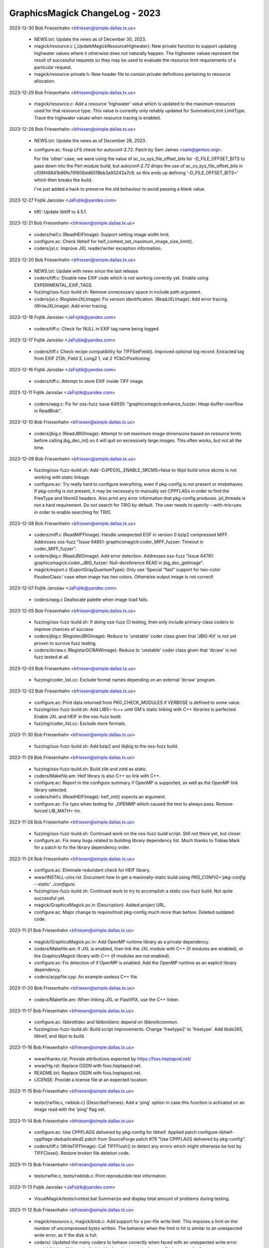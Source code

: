 ================================
GraphicsMagick ChangeLog - 2023
================================

2023-12-30  Bob Friesenhahn  <bfriesen@simple.dallas.tx.us>

  - NEWS.txt: Update the news as of December 30, 2023.

  - magick/resource.c (\_UpdateMagickResourceHighwater): New private
    function to support updating highwater values where it otherwise
    does not naturally happen.  The highwater values represent the
    result of successful requests so they may be used to evaluate the
    resource limit requirements of a particular request.

  - magick/resource-private.h: New header file to contain private
    definitions pertaining to resource allocation.

2023-12-29  Bob Friesenhahn  <bfriesen@simple.dallas.tx.us>

  - magick/resource.c: Add a resource 'highwater' value which is
    updated to the maximum resources used for that resource type.
    This value is currently only reliably updated for SummationLimit
    LimitType.  Trace the highwater values when resource tracing is
    enabled.

2023-12-28  Bob Friesenhahn  <bfriesen@simple.dallas.tx.us>

  - NEWS.txt: Update the news as of December 28, 2023.

  - configure.ac: fixup LFS check for autoconf-2.72. Patch by Sam
    James <sam@gentoo.org>.

    For the 'other' case, we were using the value of
    ac\_cv\_sys\_file\_offset\_bits for -D\_FILE\_OFFSET\_BITS to pass down
    into the Perl module build, but autoconf-2.72 drops the use of
    ac\_cv\_sys\_file\_offset\_bits in
    cf09f48841b66fe76f606dd6018bb3a93242a7c9, so this ends up defining
    '-D\_FILE\_OFFSET\_BITS=' which then breaks the build.

    I've just added a hack to preserve the old behaviour to avoid
    passing a blank value.

2023-12-27  Fojtik Jaroslav  <JaFojtik@yandex.com>

  - tiff/: Update libtiff to 4.5.1.

2023-12-21  Bob Friesenhahn  <bfriesen@simple.dallas.tx.us>

  - coders/heif.c (ReadHEIFImage): Support setting image width
    limit.

  - configure.ac: Check libheif for
    heif\_context\_set\_maximum\_image\_size\_limit().

  - coders/jxl.c: Improve JXL reader/writer exception information.

2023-12-20  Bob Friesenhahn  <bfriesen@simple.dallas.tx.us>

  - NEWS.txt: Update with news since the last release.

  - coders/tiff.c: Disable new EXIF code which is not working
    correctly yet.  Enable using EXPERIMENTAL\_EXIF\_TAGS.

  - fuzzing/oss-fuzz-build.sh: Remove unnecessary space in include
    path argument.

  - coders/jxl.c (RegisterJXLImage): Fix version identification.
    (ReadJXLImage): Add error tracing.
    (WriteJXLImage): Add error tracing.

2023-12-18  Fojtik Jaroslav  <JaFojtik@yandex.com>

  - coders/tiff.c: Check for NULL in EXIF tag name being logged.

2023-12-17  Fojtik Jaroslav  <JaFojtik@yandex.com>

  - coders/tiff.c Check recipe compatibility for TIFFSetField().
    Improved optional log record:
    Extracted tag from EXIF 213h, Field 3, Long2 1, val 2 YCbCrPositioning

2023-12-16  Fojtik Jaroslav  <JaFojtik@yandex.com>

  - coders/tiff.c: Attempt to store EXIF inside TIFF image.

2023-12-11  Fojtik Jaroslav  <JaFojtik@yandex.com>

  - coders/wpg.c: Fix for oss-fuzz issue 64935:
    "graphicsmagick:enhance\_fuzzer: Heap-buffer-overflow in ReadBlob".

2023-12-10  Bob Friesenhahn  <bfriesen@simple.dallas.tx.us>

  - coders/jbig.c (ReadJBIGImage): Attempt to set maximum image
    dimensions based on resource limits before calling jbg\_dec\_in() so
    it will quit on excessively large images.  This often works, but
    not all the time.

2023-12-09  Bob Friesenhahn  <bfriesen@simple.dallas.tx.us>

  - fuzzing/oss-fuzz-build.sh: Add -DJPEGXL\_ENABLE\_SKCMS=false to
    libjxl build since skcms is not working with static linkage.

  - configure.ac: Try really hard to configure everything, even if
    pkg-config is not present or misbehaves. If pkg-config is not
    present, it may be necessary to manually set CPPFLAGs in order to
    find the FreeType and libxml2 headers.  Also print any error
    information that pkg-config produces.  jxl\_threads is not a hard
    requirement.  Do not search for TRIO by default.  The user needs
    to specify --with-trio=yes in order to enable searching for TRIO.

2023-12-08  Bob Friesenhahn  <bfriesen@simple.dallas.tx.us>

  - coders/miff.c (ReadMIFFImage): Handle unexpected EOF in version
    0 bzip2 compressed MIFF.  Addresses oss-fuzz "Issue 64851:
    graphicsmagick:coder\_MIFF\_fuzzer: Timeout in coder\_MIFF\_fuzzer".

  - coders/jbig.c (ReadJBIGImage): Add error detection. Addresses
    oss-fuzz "Issue 64781: graphicsmagick:coder\_JBIG\_fuzzer:
    Null-dereference READ in jbg\_dec\_getimage".

  - magick/export.c (ExportGrayQuantumType): Only use 'Special
    "fast" support for two-color PsudeoClass.' case when image has two
    colors.  Otherwise output image is not correct!

2023-12-07  Fojtik Jaroslav  <JaFojtik@yandex.com>

  - coders/wpg.c Deallocate palette when image load fails.

2023-12-05  Bob Friesenhahn  <bfriesen@simple.dallas.tx.us>

  - fuzzing/oss-fuzz-build.sh: If doing oss-fuzz CI testing, then
    only include primary-class coders to improve chances of success

  - coders/jbig.c (RegisterJBIGImage): Reduce to 'unstable' coder
    class given that 'JBIG-Kit' is not yet proven to survive fuzz
    testing.

  - coders/dcraw.c (RegisterDCRAWImage): Reduce to 'unstable' coder
    class given that 'dcraw' is not fuzz tested at all.

2023-12-03  Bob Friesenhahn  <bfriesen@simple.dallas.tx.us>

  - fuzzing/coder\_list.cc: Exclude format names depending on an
    external 'dcraw' program.

2023-12-02  Bob Friesenhahn  <bfriesen@simple.dallas.tx.us>

  - configure.ac: Print data returned from PKG\_CHECK\_MODULES if
    VERBOSE is defined to some value.

  - fuzzing/oss-fuzz-build.sh: Add LIBS=-lc++ until GM's static
    linking with C++ libraries is perfected.  Enable JXL and HEIF in
    the oss-fuzz build.

  - fuzzing/coder\_list.cc: Exclude more formats.

2023-11-30  Bob Friesenhahn  <bfriesen@simple.dallas.tx.us>

  - fuzzing/oss-fuzz-build.sh: Add bzip2 and libjbig to the oss-fuzz
    build.

2023-11-29  Bob Friesenhahn  <bfriesen@simple.dallas.tx.us>

  - fuzzing/oss-fuzz-build.sh: Build zlib and zstd as static.
    
  - coders/Makefile.am: Heif library is also C++ so link with C++.

  - configure.ac: Report in the configure summary if OpenMP is
    supported, as well as the OpenMP link library selected.

  - coders/heif.c (ReadHEIFImage): heif\_init() expects an argument.

  - configure.ac: Fix typo when testing for \_OPENMP which caused the
    test to always pass.  Remove forced LIB\_MATH=-lm.

2023-11-28  Bob Friesenhahn  <bfriesen@simple.dallas.tx.us>

  - fuzzing/oss-fuzz-build.sh: Continued work on the oss-fuzz build
    script.  Still not there yet, but closer.

  - configure.ac: Fix many bugs related to building library
    dependency list.  Much thanks to Tobias Mark for a patch to fix
    the library dependency order.

2023-11-24  Bob Friesenhahn  <bfriesen@simple.dallas.tx.us>

  - configure.ac: Eliminate redundant check for HEIF library.

  - www/INSTALL-unix.rst: Document how to get a maximally-static
    build using `PKG\_CONFIG='pkg-config --static' ./configure`.

  - fuzzing/oss-fuzz-build.sh: Continued work to try to accomplish a
    static oss-fuzz build. Not quite successful yet.

  - magick/GraphicsMagick.pc.in (Description): Added project URL.

  - configure.ac: Major change to require/trust pkg-config much more
    than before.  Deleted outdated code.

2023-11-21  Bob Friesenhahn  <bfriesen@simple.dallas.tx.us>

  - magick/GraphicsMagick.pc.in: Add OpenMP runtime library as a
    private dependency.

  - coders/Makefile.am: If JXL is enabled, then link the JXL module
    with C++ (if modules are enabled), or the GraphicsMagick library
    with C++ (if modules are not enabled).

  - configure.ac: Fix detection of if OpenMP is enabled. Add the
    OpenMP runtime as an explicit library dependency.

  - coders/acppfile.cpp: An example useless C++ file.

2023-11-20  Bob Friesenhahn  <bfriesen@simple.dallas.tx.us>

  - coders/Makefile.am: When linking JXL or FlashPIX, use the C++
    linker.

2023-11-17  Bob Friesenhahn  <bfriesen@simple.dallas.tx.us>

  - configure.ac: libbrotlidec and liblbrotlienc depend on
    libbrotlicommon.

  - fuzzing/oss-fuzz-build.sh: Build script improvements.  Change
    'freetype2' to 'freetype'. Add libde265, libheif, and libjxl to
    build.

2023-11-16  Bob Friesenhahn  <bfriesen@simple.dallas.tx.us>

  - www/thanks.rst: Provide attributions expected by
    https://foss.heptapod.net/

  - www/Hg.rst: Replace OSDN with foss.heptapod.net.

  - README.txt: Replace OSDN with foss.heptapod.net.

  - LICENSE: Provide a license file at an expected location.

2023-11-15  Bob Friesenhahn  <bfriesen@simple.dallas.tx.us>

  - tests/{rwfile.c, rwblob.c} (DescribeFrames): Add a 'ping' option
    in case this function is activated on an image read with the
    'ping' flag set.

2023-11-14  Bob Friesenhahn  <bfriesen@simple.dallas.tx.us>

  - configure.ac: Use CPPFLAGS delivered by pkg-config for
    libheif. Applied patch
    configure-libheif-cppflags-deduplicated2.patch from SourceForge
    patch #79 "Use CPPFLAGS delivered by pkg-config".

  - coders/tiff.c (WriteTIFFImage): Call TIFFFlush() to detect any
    errors which might otherwise be lost by TIFFClose().  Restore
    broken file deletion code.

2023-11-13  Bob Friesenhahn  <bfriesen@simple.dallas.tx.us>

  - tests/rwfile.c, tests/rwblob.c: Print reproducible test
    information.

2023-11-13  Fojtik Jaroslav  <JaFojtik@yandex.com>

  - VisualMagick/tests/runtest.bat Summarize and display total
    amount of problems during testing.

2023-11-12  Bob Friesenhahn  <bfriesen@simple.dallas.tx.us>

  - magick/resource.c, magick/blob.c: Add support for a per-file
    write limit.  This imposes a limit on the number of uncompressed
    bytes written.  The behavior when the limit is hit is similar to
    an unexpected write error, as if the disk is full.
  - coders/: Updated the many coders to behave correctly when faced
    with an unexpected write error.
  - magick/blob.c: If the write limit is hit, then the truncated
    output file is automatically removed.

2023-11-11  Bob Friesenhahn  <bfriesen@simple.dallas.tx.us>

  - config/delegates.mgk.in, VisualMagick/bin/delegates.mgk:
    Re-direct Ghostscript stdout to stderr to avoid output corruption
    when GM stdout is redirected to a file.  Addresses SourceForge
    issue #729 "GhostScript warnings in files on stdout".

2023-11-08  Fojtik Jaroslav  <JaFojtik@yandex.com>

  - coders/jnx.c JNX decoder is also vulnerable against size injection.

2023-11-07  Bob Friesenhahn  <bfriesen@simple.dallas.tx.us>

  - magick/colorspace.c (RGBTransformImage): Move cast in
    primary\_info.x and primary\_info.y calcuation.  Addresses concern
    expressed in SourceForge issue #730 "Recent colorspace conversion
    change".

2023-11-07  Fojtik Jaroslav  <JaFojtik@yandex.com>

  - coders/wpg.c: Revert
  - coders/mat.c: Prevent against geometry injection.

2023-11-06  Bob Friesenhahn  <bfriesen@simple.dallas.tx.us>

  - coders/wpg.c (ExtractPostscript): Restore previous
    implementation.

2023-11-05  Bob Friesenhahn  <bfriesen@simple.dallas.tx.us>

  - magick/utility.c (ExpandFilenames): Fix memory leak of existing
    allocations if realloc() fails.

  - magick/memory.c (MagickReallocStd): Added function to expose
    standard realloc() functionality to allow cleanup of original
    object.

  - magick/list.c (AppendImageToList): Added image could itself be a
    list, so seek again for the end of the list.
    (GetImageListLength): Count value should be unsigned long.

  - coders/wpg.c (ReadWPGImage): Reset image rows and columns to
    zero.
    (ExtractPostscript): Pass original image pointer storage.

  - coders/fits.c (ReadFITSImage): Reset image rows and columns to
    zero.

  - coders/bmp.c (ExtractNestedBlob): Reset image rows and columns
    to zero.

  - PerlMagick/t/subroutines.pl (testRead): Remove request for size
    512x512.

  - PerlMagick/t/read.t: Fix checksums for FITS tests.

  - PerlMagick/t/png/read.t: Fix checksum for PNG in BMP format.

  - PerlMagick/Makefile.am (perl-check): Enable verbose PerlMagick
    tests using TEST\_VERBOSE=1.

2023-11-05  Fojtik Jaroslav  <JaFojtik@yandex.com>

  - PerlMagick/t/input1\_PS.wpg PerlMagick/t/input2\_PS.wpg: Add 2
    samples of WPG that really contain embedded EPS.

2023-11-04  Bob Friesenhahn  <bfriesen@simple.dallas.tx.us>

  - coders/bmp.c (ExtractNestedBlob): Always need to remove image
    which is being replaced.

2023-10-21  Fojtik Jaroslav  <JaFojtik@yandex.com>

  - coders/wpg.c: Do not touch to image structure from palette reader.
    "RecordLength" is a 32bit variable, it should not be long that expands
    to 64bits.

2023-10-22  Bob Friesenhahn  <bfriesen@simple.dallas.tx.us>

  - magick/command.c (CommandAccessMonitor): Add "Access Request: "
    to the printed access request message.

  - magick/effect.c (AddNodeMedianList): Make sure that 'update' is
    initialized.

  - magick/colorspace.c: primary\_info x,z are float so use floating
    point math to compute them.

  - coders/wpg.c: Avoid signed/unsigned compare warning

  - Many files: Add casts to prevent unnecessary value truncation in
    WIN64 build.

2023-10-21  Fojtik Jaroslav  <JaFojtik@yandex.com>

  - coders/wpg.c: Remove code duplicity for loading WPG1 and WPG2 palette.

2023-10-20  Fojtik Jaroslav  <JaFojtik@yandex.com>

  - coders/wpg.c Fix loop end to 256 insert "Palette" chunk header
    to debug log.

2023-10-19  Fojtik Jaroslav  <JaFojtik@yandex.com>

  - coders/wpg.c: Fix for potential access to uninitialised object
    "Palette".

2023-10-18  Fojtik Jaroslav  <JaFojtik@yandex.com>

  - coders/wpg.c: Do not store palette into image structure before
    a raster chunk is found. Implemented for WPG l1 only.

2023-10-17  Bob Friesenhahn  <bfriesen@simple.dallas.tx.us>

  - coders/wpg.c (ReadWPGImage): If a colormap is provided, make
    sure that PsuedoClass indexes are initialized before promoting
    image to PseudoClass. Addresses oss-fuzz issue 63335:
    "graphicsmagick:coder\_WPG\_fuzzer: Use-of-uninitialized-value in
    GrayscalePseudoClassImage".  This is a stop-gap fix until the
    WPG reader supports a colormap independent of the image, to be
    used when needed.

2023-10-16  Bob Friesenhahn  <bfriesen@simple.dallas.tx.us>

  - coders/tiff.c (WriteTIFFImage): Remove safe-guards against use
    of incorrect PHOTOMETRIC\_MINISWHITE or PHOTOMETRIC\_MINISBLACK
    photometic for Group3 and Group4 compression.  Other photometrics
    are rejected when using Group3 or Group4 compression.  The user is
    responsible for providing the correct parameters.  This is to
    address discussion on the graphicsmagick-help list on October 16,
    2023 under the topic "tiff:photometric and CCITT compression".

2023-10-14  Bob Friesenhahn  <bfriesen@simple.dallas.tx.us>

  - coders/wpg.c (ReadWPGImage): If a colormap is provided, make
    sure that PsuedoClass indexes are initialized before promoting
    image to PseudoClass. Addresses oss-fuzz issue 61394:
    "graphicsmagick:coder\_WPG\_fuzzer: Use-of-uninitialized-value in
    GrayscalePseudoClassImage".
    (ReadWPGImage): If pixel cache was not initialized at all, then
    set DirectClass pixels as well.

2023-10-08  Bob Friesenhahn  <bfriesen@simple.dallas.tx.us>

  - coders/heif.c (ReadHEIFImage): Call heif\_init() and
    heif\_deinit() if they are available.

2023-10-02  Fojtik Jaroslav  <JaFojtik@yandex.com>

  - coders/bmp.c: Emit error when ExportImagePixelArea fails.
    This should fix oss-fuzz-63096 issue.

2023-10-08  Bob Friesenhahn  <bfriesen@simple.dallas.tx.us>

  - coders/wpg.c (ReadWPGImage): Add a FIXME comment for a bug yet
    to be fixed.

  - PerlMagick/t/png/read.t: Add a test case for BMP with embedded
    PNG.  Something is still wrong given that reading using PerlMagick
    is returning two frames rather than one.

  - magick/pixel\_cache.c: Update documentation to reflect that
    GetImagePixels() has been deprecated since 2008, and update
    mention of it to document use of AccessMutableIndexes() or
    AccessImmutableIndexes().

  - coders/pnm.c (ReadPNMImage): Add traces prior to each decoding
    loop to identify the sub-format being decoded.

  - coders/bmp.c (ExtractNestedBlob): Pass pointer to image list to
    satisfy requirements of AppendImageToList() and
    DeleteImageFromList().

2023-10-02  Fojtik Jaroslav  <JaFojtik@yandex.com>

  - coders/bmp.c: Attempt to read BMP with 48bpp.

    Use more aggresive image rewind algorithm pasted from mat.c

2023-10-01  Fojtik Jaroslav  <JaFojtik@yandex.com>

  - coders/bmp.c: Fix BMP 64bpp reader. See this URL:
    https://stackoverflow.com/questions/20778227/get-64bpp-image-color

2023-09-30  Fojtik Jaroslav  <JaFojtik@yandex.com>

  - coders/bmp.c: Attempt to read BMP with 64bpp.

  - coders/bmp.c: Remove code duplicity. 1bpp, 2bpp and 4bpp is
    using a same code.

2023-09-28  Bob Friesenhahn  <bfriesen@simple.dallas.tx.us>

  - coders/bmp.c (StoreAlienBlob): Fix compilation warning in log
    statement.

2023-09-28  Fojtik Jaroslav  <JaFojtik@yandex.com>

  - PerlMagick/t/png/input\_PNG.bmp: Add a BMP sample with BI\_PNG
    compression.

2023-09-27  Fojtik Jaroslav  <JaFojtik@yandex.com>

  - coders/bmp.c: Writer for BI\_PNG compression.

2023-09-23  Bob Friesenhahn  <bfriesen@simple.dallas.tx.us>

  - version.sh : Updates for the 1.3.42 release.

  - NEWS.txt: Update the news for the 1.3.42 release.

  - VisualMagick/installer/redist/VC2013/note.txt: Add note about
    where to get Visual Studio 2013 redistributables.  File also
    serves to create the needed directory.

2023-09-22  Bob Friesenhahn  <bfriesen@simple.dallas.tx.us>

  - coders/Makefile.am (coders\_bmp\_la\_LIBADD): Extra modules are not
    needed because the dependencies are taken care of by loading other
    modules.

2023-09-23  Fojtik Jaroslav  <JaFojtik@yandex.com>

  - coders/bmp.c: Emit error when OS/2 bitmap with compression
    BI\_JPEG or BI\_PNG is detected. Read files compressed with BI\_PNG.

2023-09-22  Fojtik Jaroslav  <JaFojtik@yandex.com>

  - coders/bmp.c: Display bitmasks into optional log.

2023-09-21  Bob Friesenhahn  <bfriesen@simple.dallas.tx.us>

  - PerlMagick/t/jpeg/read.t: Add test for JPEG-compressed BMP.
    Moved input reference file to PerlMagick/t/jpeg/input\_JPEG.bmp and
    reference output file is
    PerlMagick/t/reference/jpeg/input\_JPEG.bmp.miff.

2023-09-21  Fojtik Jaroslav  <JaFojtik@yandex.com>

  - PerlMagick/t/input\_JPEG.bmp: Added BMP sample with JPEG encoding.

  - coders/bmp.c: Only 16bpp and 32bpp is supported for BI\_BITFIELDS
    compression type. 8bpp is not implemented.  This fixes oss-fuzz
    issue 62519: "graphicsmagick:coder\_BMP\_fuzzer:
    Use-of-uninitialized-value in WriteBMPImage".

2023-09-20  Fojtik Jaroslav  <JaFojtik@yandex.com>

  - coders/bmp.c: Remove duplicity, same information has been logged
    twice.
    
    22:54:49 0:0.002746  0.000u 9688 bmp.c/ReadBMPImage/750/Coder:
    File size: Claimed=8, Actual=1129

    22:54:49 0:0.002906  0.000u 9688 bmp.c/ReadBMPImage/1105/Coder:
    File size: Claimed=8, Actual=1129

2023-09-20  Bob Friesenhahn  <bfriesen@simple.dallas.tx.us>

  - tests/{constitute.c, drawtest.c, rwblob.c, rwfile.c}: Fix GCC 13
    warning.

2023-09-19  Fojtik Jaroslav  <JaFojtik@yandex.com>

  - VisualMagick/tests/runtest.bat: VID is not a regular image format.
    Do not use batch test for it.

2023-09-18  Bob Friesenhahn  <bfriesen@simple.dallas.tx.us>

  - coders/Makefile.am (coders\_bmp\_la\_LIBADD): The BMP coder module
    now optionally depends on libjpeg.

2023-09-18  Bob Friesenhahn  <bfriesen@simple.dallas.tx.us>

  - doc/options.imdoc: Add documentation for -define bmp:allow-jpeg.

2023-09-18  Fojtik Jaroslav  <JaFojtik@yandex.com>

  - coders/bmp.c: Ability to write JPG encoded image.
    Using a new command line switch: -define bmp:allow-jpeg

2023-09-17  Bob Friesenhahn  <bfriesen@simple.dallas.tx.us>

  - coders/jp2.c (BlobRead): For old libJasper, return 0 for size
    value if the actual value does not fit in an 'int'.
  - coders/jp2.c (BlobWrite): For old libJasper, return 0 for size
    value if the actual value does not fit in an 'int'.

  - magick/command.c (MagickCommand): Eliminate duplicate utility
    name output in error messages when utility is executed via a
    magick compatibility link.  For example via symbolic link from
    'convert' to 'gm'.  This problem was added when the initial batch
    mode implementation was submitted.  Addresses SourceForge issue
    #727 "convert convert" in error messages.

  - VisualMagick/configure/welcome\_page.cpp: Update configure
    welcome text based on my current understanding.

2023-09-17  Fojtik Jaroslav  <JaFojtik@yandex.com>

  - VisualMagick/configure/welcome\_page.cpp: Notify user that MSVC
    older than 2008 is not supported.

  - VisualMagick/magick/magick\_config.h.in Expose ENABLE\_SVG\_WRITER.
    For debugging purpose this should be always enabled. Only for
    final release you can disable it.

2023-09-16  Fojtik Jaroslav  <JaFojtik@yandex.com>

  - coders/mat.c: Cleanup one unneeded warning.

2023-09-16  Bob Friesenhahn  <bfriesen@simple.dallas.tx.us>

  - VisualMagick/magick/magick\_config.h.in: Update the copyright
    year range.

  - Copyright.txt: Update the copyright year.

2023-09-15  Bob Friesenhahn  <bfriesen@simple.dallas.tx.us>

  - coders/wmf.c (ipa\_bmp\_draw): Print bmp.data as the pointer it is
    rather than casting to a 'long'.

  - coders/pnm.c (PNMReadThreads): Fix compiler warning regarding
    overflow.

  - coders/sun.c (WriteSUNImage): Test for sun\_info.length overflow
    in a way which should not provoke a compiler warning.

2023-09-13  Bob Friesenhahn  <bfriesen@simple.dallas.tx.us>

  - VisualMagick/magick/magick\_config.h.in: Block building the XTRN
    coder unless the user enables EnableXTRNCoder.  The XTRN coder is
    primarily used by the optional contributed ImageMagickObject COM+
    DLL object, but it might be used for a similar purpose.  The XTRN
    coder serves no purpose unless invoked from the address space of a
    program using GraphicsMagick.

2023-09-10  Bob Friesenhahn  <bfriesen@simple.dallas.tx.us>

  - tests/{constitute.c, drawtest.c, rwblob.c, rwfile.c}: Initialize
    locale settings the same as the 'gm' utility.

  - magick/{drawing\_wand.c, drawtest.c, magick\_wand.c, pixel\_wand.c,
    wandtest.c}: Initialize locale settings the same as the 'gm'
    utility.

2023-09-09  Fojtik Jaroslav  <JaFojtik@yandex.com>

  - coders/xtrn.c: Fixed crash on dereferenced NULL pointer.

2023-09-07  Bob Friesenhahn  <bfriesen@simple.dallas.tx.us>

  - magick/attribute.c (SetImageAttribute): Remove
    SetImageAttribute() Extending attribute value text code entirely.

2023-09-06  Bob Friesenhahn  <bfriesen@simple.dallas.tx.us>

  - NEWS.txt: Updated the News.

  - magick/attribute.c (SetImageAttribute): Disable attribute
    extension deprecation warning printf.  It may be that eliminating
    support for attribute value extension will never happen due to
    subtly entrenched internal usage.

  - coders/pnm.c (ReadPNMImage): Fix reading comments from PAM
    format.

2023-09-06  Fojtik Jaroslav  <JaFojtik@yandex.com>

  - coders/bmp.c: Reverting to BI\_BITFIELD. BI\_ALPHABITFIELDS seems
    to be very rare.

2023-09-05  Bob Friesenhahn  <bfriesen@simple.dallas.tx.us>

  - coders/wmf.c (ipa\_draw\_text): Treat pointer inputs as if they
    may be NULL.  Change live printfs to traces.  Adjust white-space
    in whole module to current conventions.  Addresses SourceForge
    issue #724 "Old WMF display: assert fails in draw.c", although I
    am unable to reproduce it.

2023-09-05  Fojtik Jaroslav  <JaFojtik@yandex.com>

  - coders/bmp.c: Sorry for a previous commit. After some
    investigations it seems that bit field masks are behind header
    when BI\_SIZE=40.

2023-09-04  Fojtik Jaroslav  <JaFojtik@yandex.com>

  - coders/bmp.c: Default bit split for older BMPs with 32bpp and
    BI\_BITFIELDS set is crazy. Verified against IrFanView and
    bmpsuite-2.7.zip - image g/rgb32bf.bmp.

2023-09-02  Bob Friesenhahn  <bfriesen@simple.dallas.tx.us>

  - magick/resize.c (ResizeImage): Restore vertical/horizontal
    filter order decision logic which was in place before the 1.3.41
    release since it may result in tiny changes to low order bits in
    16-bit/sample images, which may be concerning to some.  Resolves
    SourceForge issue #723 "montage result differ between 1.3.40 and
    1.3.41". The provided test-case showed that the filter filter
    order changed from "Vertical/Horizontal" to "Horizontal/Vertical".

2023-09-01  Bob Friesenhahn  <bfriesen@simple.dallas.tx.us>

  - magick/command.c (MogrifyImage): Use MaxRGBDouble double
    constant rather than integral MaxRGB as argument to
    StringToDouble().

2023-09-01  Fojtik Jaroslav  <JaFojtik@yandex.com>

  - coders/bmp.c Bitmap header with size 52 bytes is also valid.

2023-08-31  Bob Friesenhahn  <bfriesen@simple.dallas.tx.us>

  - magick/module\_aliases.h: Add missing module aliases "PNG00",
    "PNG48", "PNG64".

2023-08-31  Fojtik Jaroslav  <JaFojtik@yandex.com>

  - coders/bmp.c: BMP with 2bpp is a legal BMP variant.
    https://en.wikipedia.org/wiki/BMP\_file\_format Quote: "The 2-bit
    per pixel (2bpp) format supports 4 distinct colors and stores 4
    pixels per 1 byte, the left-most pixel being in the two most
    significant bits (Windows CE only)."

    Partial revert: BITMAPV2INFOHEADER: RGB bit field masks,
    BITMAPV3INFOHEADER+: RGBA
    The opacity channel handling is even more complex.

2023-08-29  Fojtik Jaroslav  <JaFojtik@yandex.com>

  - coders/bmp.c: First attempt to read BMP with BI\_JPEG compression
    inside.

2023-08-28  Fojtik Jaroslav  <JaFojtik@yandex.com>

  - coders/bmp.c: Remove code duplicity and evaluate BiCompression
    only on one place.

2023-08-27  Bob Friesenhahn  <bfriesen@simple.dallas.tx.us>

  - magick/attribute.c (GetImageInfoAttribute): For the "name" key,
    return the input file base name, until reason is found to do
    otherwise.

  - magick/utility.c (TranslateTextEx): Restore previous
    functionality in which a NULL pointer is returned instead of an
    empty string. Some algorithms are depending on this!  Addresses
    SourceForge issue #722 v1.3.41 "PerlMagick montage.t fails
    completely".

2023-08-23  Fojtik Jaroslav  <JaFojtik@yandex.com>
    
  - VisualMagick\installer\inc\files-dlls.isx
  - VisualMagick\installer\inc\body.isx
    
    Prepare installation script for MSVC2013 runtime.

2023-08-22  Fojtik Jaroslav  <JaFojtik@yandex.com>
    
  - VisualMagick\installer\inc\files-dlls.isx
  - VisualMagick\installer\inc\body.isx
    
    Prepare installation script for MSVC2010 runtime.

2023-08-21  Fojtik Jaroslav  <JaFojtik@yandex.com>

  - coders/bmp.c: When alpha is to be used, writer must not use
    BI\_BITFIELDS compression that instructs to strip alpha.

2023-08-20  Fojtik Jaroslav  <JaFojtik@yandex.com>

  - tiff/libtiff/stdbool2.h MSVC2010 does not have stdbool.h nor inttypes.h

  - coders/bmp.c: Added support for BI\_ALPHABITFIELDS compression.
    https://learn.microsoft.com/en-us/previous-versions/windows/embedded/aa452885(v=msdn.10)
    Remove unwanted duplicite check condition of biCompression.

2023-08-19  Fojtik Jaroslav  <JaFojtik@yandex.com>

  - coders/bmp.c Reveal a contents of OS22XBITMAPHEADER.

2023-08-17  Fojtik Jaroslav  <JaFojtik@yandex.com>

  - coders/bmp.c: Do not throttle on native low endian systems.

2023-08-16  Fojtik Jaroslav  <JaFojtik@yandex.com>

  - coders/bmp.c: Populate upper byte to lower byte even for lower
    bpp than 8. It overcomes quantum scalling error in gm. Code should
    be redesigned, but it is better than previous state.

    Enforce default color masks when bmp\_info.compression==BI\_RGB
    Existing masks will be ignored.

2023-08-17  Fojtik Jaroslav  <JaFojtik@yandex.com>

  - coders/bmp.c:  Enforce default matte for 40 byte header & 32bpp.

2023-08-16  Bob Friesenhahn  <bfriesen@simple.dallas.tx.us>

  - coders/tiff.c (ReadTIFFImage): For common formats with the
    required number of channels, but one is an 'unspecified' channel,
    promote unspecified alpha to unassociated alpha so that the alpha
    channel is not ignored. Addresses the remainder of SourceForge
    issue #718 "Set reasonable defaults when writing TIFF with
    transparency".

2023-08-15  Bob Friesenhahn  <bfriesen@simple.dallas.tx.us>

  - Makefile.am (CHANGELOGS): Changelogs ChangeLog.2021 and
    ChangeLog.2022 where missing from the distribution.

2023-08-15  Fojtik Jaroslav  <JaFojtik@yandex.com>

  - coders/bmp.c:  Fix reading corruption 16bpp.

2023-08-15  Fojtik Jaroslav  <JaFojtik@yandex.com>

  - coders/tiff.c:  Fix compilation problem in MSVC.

2023-08-15  Bob Friesenhahn  <bfriesen@simple.dallas.tx.us>

  - coders/tiff.c (WriteTIFFImage): Default the alpha channel to
    type EXTRASAMPLE\_UNASSALPHA(2).  The default was
    EXTRASAMPLE\_UNSPECIFIED(0), which is particularly unfortunate
    given that GraphicsMagick 1.3.41 now silently ignores such
    channels. Patch by Markus Mützel.  Addresses SourceForge issue
    #718 "Set reasonable defaults when writing TIFF with
    transparency".

2023-08-12  Bob Friesenhahn  <bfriesen@simple.dallas.tx.us>

  - NEWS.txt: Updated for 1.3.41 release.

  - version.sh: Updated for 1.3.41 release.

2023-08-09  Bob Friesenhahn  <bfriesen@simple.dallas.tx.us>

  - www/index.rst: Update Coverity metrics.

  - coders/tiff.c (ReadTIFFImage): Fix garbled logic pertaining to
    photometric checks.  Addresses Coverity 393177 "Structurally dead
    code".

  - coders/heif.c (ReadHEIFImage): For libheif versions <
    0x01090000, ignore\_transformations is always 1. Add a conditional
    check to avoid Coverity 384803 "Logically dead code" for old
    versions.

  - coders/identity.c (ReadIdentityImage): Check the return value
    from AllocateImageColormap().  Addresses Coverity 384802
    "Unchecked return value".

  - magick/utility.c (ExpandFilename): sysconf() can return a
    negative value (e.g. -1).  Verify that the value is greater than 0
    before using it.  Addresses Coverity 384798 "Out-of-bounds
    access".

2023-08-09  Fojtik Jaroslav  <JaFojtik@yandex.com>

  - coders/bmp.c: 64 bytes for BMP header is reserved for OS/2
    https://www.fileformat.info/format/os2bmp/egff.htm

2023-08-08  Bob Friesenhahn  <bfriesen@simple.dallas.tx.us>

  - coders/bmp.c (ReadBMPImage): Re-indent/format for consistency.
    (ReadBMPImage): Adjust expected bmp\_info.size (change 64 to 120).

2023-08-08  Fojtik Jaroslav  <JaFojtik@yandex.com>

  - coders/bmp.c: Data behind declared BMP header should not be read.
    It could poison newly converted image with garbage.

2023-08-08  Bob Friesenhahn  <bfriesen@simple.dallas.tx.us>

  - coders/cineon.c (GenerateCineonTimeStamp): Correct strlcpy()
    length arguments so they are based on the actual destination
    buffer size.  Based on a report from Dirk Müller
    <dmueller@suse.de> that the test suite does not pass with the new
    glibc 2.38 (which finally provides strlcpy()/strlcat()) due to a
    fortify assertion.

2023-08-08  Fojtik Jaroslav  <JaFojtik@yandex.com>

  - coders/bmp.c: CI chunk must have biSize only 12 or 40.

2023-08-06  Bob Friesenhahn  <bfriesen@simple.dallas.tx.us>

  - coders/tiff.c (ReadTIFFImage): Default field pass count to 1
    since "Unsupported" tags return two arguments.

2023-08-05  Bob Friesenhahn  <bfriesen@simple.dallas.tx.us>

  - jp2/src/libjasper/include/jasper/jas\_types.h: MSVC 17.6.5 needs
    the \_PFX\_PTR definition.

  - coders/bmp.c (ReadBMPImage): Fix GCC 13.1.0 warning about
    quantum\_bits being possibly used while uninitialized.  I don't see
    how that is possible based on current logic, but avoid the
    warning.

  - magick/gem.c (ExpandAffine): Mark as a pure function.

2023-07-31  Bob Friesenhahn  <bfriesen@simple.dallas.tx.us>

  - coders/xcf.c (ReadXCFImage): Limit the maximum number of layers
    to the range of 'long'.  Adjust arithmetic/cast to avoid undefined
    behavior warning. Resolves SourceForge issue #713
    "coders/xcf.c:1926:53: warning: iteration 9223372036854775806
    invokes undefined behavior".

2023-07-30  Bob Friesenhahn  <bfriesen@simple.dallas.tx.us>

  - NEWS.txt: Update the news!

  - Magick++/bin/GraphicsMagick++-config.in: Remember the name of
    the C++ compiler used, and suggest it in the usage message, as
    well as reproduce it via the '--cxx' option.

  - magick/GraphicsMagick-config.in: Remember the name of the C
    compiler used, and suggest it in the usage message, as well as
    reproduce it via the '--cc' option.

2023-07-20  Bob Friesenhahn  <bfriesen@simple.dallas.tx.us>

  - coders/jpeg.c (ReadIPTCProfile): Fix malformed IPTC data
    parsing.  SourceForge patch #78 "JPEG: fix malformed IPTC data
    parsing" by Przemysław Sobala.

2023-07-08  Bob Friesenhahn  <bfriesen@simple.dallas.tx.us>

  - fuzzing/oss-fuzz-build.sh: Fix typo which breaks oss-fuzz build.

  - coders/jxl.c (WriteJXLImage): Port forward to latest development
    0.9.0 API, which removes unused pixel\_format from
    JxlDecoderGetColorAsEncodedProfile(),
    JxlDecoderGetICCProfileSize(), JxlDecoderGetColorAsICCProfile()
    and silently drops JXL\_ENC\_NOT\_SUPPORTED.

2023-07-06  Bob Friesenhahn  <bfriesen@simple.dallas.tx.us>

  - fuzzing/oss-fuzz-build.sh: Add --disable-ifunc to xz build
    options to avoid segmentation violation, matching options
    successfully used by ImageMagick's oss-fuzz build.

2023-07-01  Bob Friesenhahn  <bfriesen@simple.dallas.tx.us>

  - magick/attribute.c: In GetImageClippingPathAttribute(), check
    for the presence of the clipping path name (ID=2999). If that's
    found, it searches for a path with that name. Otherwise, it
    returns NULL.  Based (in spirit) on SourceForge #62 "Fix for
    GetImageClippingPathAttribute".

  - configure.ac (LIB\_HEIF): SourceForge patch #71 "Use pkg-config
    for libheif in configure".

  - TclMagick/{configure.ac, generic/Makefile.am,
    generic/pkgIndex.tcl.in, pkgIndex.tcl}: SourceForge patch #74
    "TclMagick: generate generic/pkgIndex.tcl automatically and change
    pkgIndex.tcl".

  - TclMagick/generic/Makefile.am: SourceForge patch #73 "TclMagick:
    remove lib prefix from library files".

  - TclMagick/unix/m4/tcl.m4: SourceForge patch #72 "TclMagick: fix
    install for unix".

2023-06-30  Bob Friesenhahn  <bfriesen@simple.dallas.tx.us>

  - magick/magick.c: Add some documentation regarding OpenMP.

  - coders/tga.c (LogTGAInfo): Avoid compiler warning about
    orientation possibly being undefined.  Update source code to
    conform to common style.

  - fuzzing/oss-fuzz-build.sh: Produce more build information in
    fuzzing build.

2023-06-27  Bob Friesenhahn  <bfriesen@simple.dallas.tx.us>

  - configure.ac, coders/Makefile.am: Jasper is now optionally
    dependent on libheif.

2023-06-27  Przemysław Sobala  <przemyslaw.sobala@gmail.com>

  - magick/GraphicsMagick.pc.in (Libs.private): Fix pkg-config files
    for static build.

2023-06-21  Fojtik Jaroslav  <JaFojtik@yandex.com>

  - coders/topol.c: Fix tile positioning.

2023-06-20  Bob Friesenhahn  <bfriesen@simple.dallas.tx.us>

  - coders/webp.c (ReadWEBPImage): SourceForge patch #77 "Don't
    prepend Exif APP1 header indiscriminately for WebP" by Milos
    Komarcevic.

2023-06-18  Bob Friesenhahn  <bfriesen@simple.dallas.tx.us>

  - coders/heif.c (ReadMetadata): Retrieve image orientation from
    EXIF and store in image.

2023-06-18  Przemysław Sobala  <przemyslaw.sobala@gmail.com>

  - coders/png.c (ReadOnePNGImage): Retrieve image orientation from
    EXIF (if present) and store in image.

  - coders/webp.c (ReadWEBPImage): Retrieve image orientation from
    EXIF (if present) and store in image.

2023-06-11  Bob Friesenhahn  <bfriesen@simple.dallas.tx.us>

  - fuzzing/oss-fuzz-build.sh: Add --no-po4a --no-doxygen to 'xz'
    build to hopefully get it building again in the oss-fuzz builds.

2023-06-09  Bob Friesenhahn  <bfriesen@simple.dallas.tx.us>

  - magick/operator.c (QuantumDepthCB): Fix compilation failure in
    Q32 build.

2023-06-07  Bob Friesenhahn  <bfriesen@simple.dallas.tx.us>

  - coders/tiff.c (TIFFReadErrors): Mask "Internal error, unknown
    tag" errors from TIFFFieldWithTag() which block working with
    anything but development libtiff.

2023-06-04  Fojtik Jaroslav  <JaFojtik@yandex.com>

  - coders/topol.c: More strict check of proper blob data size.
    
2023-06-04  Bob Friesenhahn  <bfriesen@simple.dallas.tx.us>

  - magick/command.c (ConvertImageCommand): Skip MogrifyImages() if
    in ping mode.  Addresses Sourceforge issue #704 "heap overflow in
    gm (magick/effect.c:4417 in SpreadImage)".
    
  - magick/effect.c (SpreadImage): Assure that offsets\_index is in
    valid range.  Reject request if radius is larger than image.
    Addresses SourceForge issue #705 "heap overflow in gm #2
    (magick/effect.c:4405 in SpreadImage)".

2023-06-03  Bob Friesenhahn  <bfriesen@simple.dallas.tx.us>

  - magick/effect.c (GetBlurKernel): Use resource limited memory
    allocator for blur kernel.  This plus MagickStrToD() updates
    addresses #703 "allocation-size-too-big in gm (magick/effect.c:797
    in GetBlurKernel)".

  - magick/utility.c (MagickStrToD): Add infinity and nan checks.

  - magick/command.c (MogrifyImage): Assure that -set has arguments.
    Addresses SourceForge issue #701 "Segmentation Violation in gm
    (magick/attribute.c:324 in SetImageAttribute)".

  - magick/analyze.c (AllocateDepthMap): Use resource-limited memory
    allocator.

  - magick/operator.c (QuantumDepthCB): Janitorial cleanups.

2023-06-02  Bob Friesenhahn  <bfriesen@simple.dallas.tx.us>

  - magick/command.c (MogrifyImage): Validate the number of
    '-random-threshold' arguments.  Addresses SourceForge issue #700
    Segmentation Violation in gm (magick/utility.c:3399 in
    LocaleCompare)".

  - magick/montage.c (MontageImages): Report exception if tile
    geometry component is zero. Addresses SourceForge issue #699
    "Floating Point Exception in gm (magick/montage.c:514 in
    MontageImages)".

2023-05-31  Bob Friesenhahn  <bfriesen@simple.dallas.tx.us>

  - magick/transform.c (ChopImage): Assure that chop image has valid
    dimensions.  Addresses SourceForge issue #697 "Assertion
    'image->columns != 0' failed in gm (RollImage at
    magick/transform.c:1532)" and issue #698 "Assertion 'image->rows
    != 0' failed (magick/transform.c:1533 at RollImage)".

2023-05-27  Bob Friesenhahn  <bfriesen@simple.dallas.tx.us>

  - coders/tiff.c (ReadTIFFImage): Require that TIFFTAG\_EXTRASAMPLES
    be used appropriately to indicate the intention of extra channels.
    Otherwise extra samples beyond what is required by the photometric
    will be ignored.

2023-05-25  Bob Friesenhahn  <bfriesen@simple.dallas.tx.us>

  - coders/tiff.c (ReadTIFFImage): Stop promoting RGB image to
    associated alpha due to 4 channels until a solution is found which
    does not cause issues.

2023-05-22  Bob Friesenhahn  <bfriesen@simple.dallas.tx.us>

  - coders/tiff.c (ReadTIFFImage): Automate the collection of TIFF
    attributes. Fixes oss-fuzz issue 58754
    "graphicsmagick:coder\_BIGTIFF\_fuzzer: Stack-buffer-overflow in
    \_TIFFVGetField" and 58758 "graphicsmagick:coder\_PTIF\_fuzzer:
    Stack-buffer-overflow in \_TIFFVGetField" which occur with the
    development version of libtiff.

2023-05-21  Bob Friesenhahn  <bfriesen@simple.dallas.tx.us>

  - coders/tiff.c (RegisterTIFFImage): Provide a note regarding
    supported compressions for this libtiff build.

  - utilities/tests/gen-tiff-images/genimages: Add support for
    writing uncompressed ("none"), rle, lzw, zip, zstd, and lzma
    compressed variants since these compressors do not have peculiar
    requirements.  With this change 5568 files are generated!

  - coders/png.c (ReadMNGImage): Can not use interpolation for first
    pixel in MNG X\_method 5.  Fixes oss-fuzz issue 31109
    "graphicsmagick:coder\_MNG\_fuzzer: Heap-buffer-overflow in
    ReadMNGImage" and oss-fuzz issue 58381
    "graphicsmagick:coder\_MNG\_fuzzer: Heap-buffer-overflow in
    ReadMNGImage".

2023-05-20  Bob Friesenhahn  <bfriesen@simple.dallas.tx.us>

  - coders/tiff.c (ReadTIFFImage): Verify that the bits per sample,
    samples per pixel, and photometric are suitable for the claimed
    compressor.

  - coders/bmp.c (ReadBMPImage): Do not decode primaries or gamma
    unless colorspace is LCS\_CALIBRATED\_RGB.

2023-05-13  Fojtik Jaroslav  <JaFojtik@yandex.com>

  - coders/png.c: Expose gama value to the optional log.

2023-05-11  Bob Friesenhahn  <bfriesen@simple.dallas.tx.us>

  - utilities/tests/gen-tiff-images/genimages: Write one-bit grey
    (monochrome) images.  Write miniswhite images.

  - coders/tiff.c (WriteTIFFImage): Support '-define
    tiff:photometric=minisblack' and '-define
    tiff:photometric=miniswhite' to be able to adjust the sense used
    when writing bilevel TIFF images.  Adjust the heuristics used to
    select 'miniswhite' to hopefully preserve the user's intent as
    much as possible, while obeying codec requirements.

2023-05-06  Bob Friesenhahn  <bfriesen@simple.dallas.tx.us>

  - tests/rwfile.tap: Add TopoL to rwfile tests.

2023-05-05  Bob Friesenhahn  <bfriesen@simple.dallas.tx.us>

  - coders/topol.c (RegisterTOPOLImage): Set adjoin to MagickFalse.

2023-05-06  Fojtik Jaroslav  <JaFojtik@yandex.com>

  - coders/topol.c: Fix situation when GetBlobSize returns negative value.

2023-05-05  Bob Friesenhahn  <bfriesen@simple.dallas.tx.us>

  - coders/heif.c (ReadHEIFImage): Implemented Tobias Mark's idea
    for how ignore\_transformations should be supported for older
    libheif versions.

  - coders/topol.c: Eliminate warnings and add some more error
    checks.

2023-05-05  Fojtik Jaroslav  <JaFojtik@yandex.com>

  - coders/topol.c: Fix memory leak.

2023-05-04  Fojtik Jaroslav  <JaFojtik@yandex.com>

  - coders/topol.c: Provide function IsTopoL.

2023-05-03  Fojtik Jaroslav  <JaFojtik@yandex.com>

  - VisualMagick/tests/runtest.bat Added checking for TopoL.
  - coders/topol.c: Added extension checking to function.

2023-05-02  Fojtik Jaroslav  <JaFojtik@yandex.com>

  - coders/topol.c: Fix a problem when filename contains garbage only.
    Reported as oss-fuzz-58544.

2023-04-30  Bob Friesenhahn  <bfriesen@simple.dallas.tx.us>

  - coders/heif.c (ReadHEIFImage): Change comments to C99
    syntax. Try to fix compilation with version of libheif prior to
    version 1.9.  Change to use -define heif:ignore-transformations to
    use same naming strategy as the other existing defines.

2023-04-30  Tobias Mark  <tbsmark86@gmail.com>

  - coders/heif.c (ReadHEIFImage): HEIF: Fix reading images with
    rotation/transformation; added option to ignore them. SourceForge
    patch #70 "Fix Heif image with transformations".

  - doc/options.imdoc: Add documentation for -define
    heic:ignore-transformations.

2023-04-30  Fojtik Jaroslav  <JaFojtik@yandex.com>

  - coders/topol.c: Deallocate 'pixels' correctly, fix MEZ reindexing.

2023-04-29  Bob Friesenhahn  <bfriesen@simple.dallas.tx.us>

  - www/download.rst: More properly describe how to use 'gpg
    --verify'.

2023-04-29  Fojtik Jaroslav  <JaFojtik@yandex.com>

  - coders/topol.c: First attempt to make a writer.
  - magick/blob.h magick/blob.c: New function WriteBlobLSBDouble.

2023-04-29  Bob Friesenhahn  <bfriesen@simple.dallas.tx.us>

  - magick/image.h (RoundDoubleToQuantumN): New macro to address NaN
    issues when converting a double to a Quantum.  Use it where
    needed.

  - magick/import.c (ImportGrayQuantumType): If value is nan, then
    use 0.0. Addresses SourceForge issue #706 "Integer overflow,
    floating-point exception, pointer overflow in gm".

  - coders/viff.c (ReadVIFFImage): If value is nan, then use 0.0.
    Addresses SourceForge issue #706 "Integer overflow, floating-point
    exception, pointer overflow in gm".

  - coders/mat.c (InsertComplexDoubleRow): If computed f is nan,
    then use 0.0.  Addresses SourceForge issue #708 "Undefined
    behavior while converting negative infinity to integer".
    (InsertComplexFloatRow):  If computed f is nan, then use 0.0.

  - magick/attribute.c (GenerateEXIFAttribute): Assure that float
    and double values are suitably alligned.  Addresses SourceForge
    issue #709 "Undefined behavior while loading a value of type float
    from an unaligned address".

  - coders/tiff.c (ReadTIFFImage): Validate that TIFFGetField() did
    return count and text rather than just relying on its return
    status.  Addresses SourceForge issue #710 "Undefined behavior
    while passing a null pointer as an argument to a nonnull
    function.".

2023-04-26  Fojtik Jaroslav  <JaFojtik@yandex.com>

  - VisualMagick/tests/runtest.bat: Added new tests for all possible
    fileformats. XTRNIMAGE causes segfault - this should be fixed.

2023-04-25  Fojtik Jaroslav  <JaFojtik@yandex.com>

  - VisualMagick/tests/runtest.bat: Apply only filetests to MPC.

2023-04-19  Bob Friesenhahn  <bfriesen@simple.dallas.tx.us>

  - magick/command.c (BatchCommand): Implement simple Test Anything
    Protocol (TAP) test counting and "ok N"/"not ok N" messaging for
    'gm batch' via the '-tap-mode on' option.  This is still a work in
    progress, but is already useful.

2023-04-16  Bob Friesenhahn  <bfriesen@simple.dallas.tx.us>

  - utilities/tests/convert-batch.tap: Added a TAP-like test script
    which is similar to convert.tap, but is not really a TAP test
    yet. This is to explore the concept of using 'gm batch' as part of
    TAP testing.

  - utilities/tests/convert-cmds.txt: Backslash-escape double-quoted
    filename.

2023-04-16 Fojtik Jaroslav  <JaFojtik@yandex.com>

  - VisualMagick/CMakeLists.txt: Add posibility to use CMake for
    configure.exe
  - VisualMagick/README.txt: Update description for building
    configure.exe
  - VisualMagick/configure/CStringEx.cpp:
  - VisualMagick/configure/CStringEx.h:
    removed useless code.

2023-04-15  Bob Friesenhahn  <bfriesen@simple.dallas.tx.us>

  - magick/attribute.c (SetImageAttribute): Eliminate memory leak
    when handling attribute with key "EXIF:Orientation".  (SourceForge
    issue #707 "memory leaks in gm").

2023-04-08  Bob Friesenhahn  <bfriesen@simple.dallas.tx.us>

  - coders/jpeg.c (WriteJPEGImage): Do not set image resolution if
    the values provided are outside of the valid range (SourceForge
    issue #706 test case 'bug4').

  - coders/rle.c (ReadRLEImage): Eliminate a unsigned offset
    overflow runtime error from UBSAN (SourceForge issue #706 test
    case 'bug5').

  - coders/png.c (WriteOnePNGImage): Address undefined behavior
    while converting floating point resolution to unsigned integer.
    (SourceForge issue #706 test case 'bug19').

  - magick/utility.c (GetGeometry): Improve geometry parser to
    validate that parsed double values do not underflow or overflow
    when cast to 'unsigned long' or 'long' types. (SourceForge issue
    #706 test case 'bug11').

  - coders/mpc.c (ReadMPCImage): If an attribute appears multiple
    times in the MPC header, only set it once.

  - coders/miff.c (ReadMIFFImage): If an attribute appears multiple
    times in the MIFF header, only set it once.

  - magick/attribute.c (SetImageAttribute): Fix bounds issue when
    concatenating string (SourceForge issue #706 test case 'bug11').

2023-04-02  Bob Friesenhahn  <bfriesen@simple.dallas.tx.us>

  - utilities/tests/gen-tiff-images/genimages: Added a script to
    produce a large number of TIFF files (736 files!) using various
    sample depths and great many other permutations supportable by
    libtiff.  This is both a technology demo of GraphicsMagick (and
    libtiff) as well as a way to generate interesting test inputs for
    other software.  While much of this work existed previously, it is
    included with GraphicsMagick in response to Sebastian Rasmussen's
    post to the GM-help mailing list on March 24 regarding "A set of
    old TIFF sample files..?".

2023-04-01  Bob Friesenhahn  <bfriesen@simple.dallas.tx.us>

  - magick/profile-private.h: Added a new private implementation
    header file.

  - coders/png.c: EXIF header implementation details/refinements.

  - coders/webp.c: Add/remove the internally expected 6-byte JPEG
    APP1 "Exif\0\0" header to/from the pristine Exif blob. Addresses
    SourceForge #696 "WebP Exif handling bug.

2023-03-30  Bob Friesenhahn  <bfriesen@simple.dallas.tx.us>

  - coders/jxl.c (ReadJXLImage): Fix JXL EXIF offset handling, and
    deal with any EOI marker. (From SourceForge patch #69 submitted by
    Milos Komarcevic).

  - coders/heif.c (ReadHEIFImage): Fix HEIF EXIF offset handling,
    and deal with any EOI marker.  Also fix HEIF XMP parsing. (From
    SourceForge patch #69 submitted by Milos Komarcevic).

2023-03-26  Bob Friesenhahn  <bfriesen@simple.dallas.tx.us>

  - coders/identity.c (ReadIdentityImage): Return a PseudoClass
    image if possible.

  - coders/miff.c (ReadMIFFImage): With depth == 32, the range of
    image->colors is 1 to 65536.

2023-03-26  Fojtik Jaroslav  <JaFojtik@yandex.com>

  - magick/nt\_base.h: Improve compatibility witholder versions of
    MSVC.

  - VisualMagick/configure/configure.rc Disable checkbox for MSVC6
    format - it is not workable.

2023-03-19  Bob Friesenhahn  <bfriesen@simple.dallas.tx.us>

  - magick/resize.c (ResizeImage): Clarify
    HorizontalFilter()/VerticalFilter() loops.

2023-03-18  Fojtik Jaroslav  <JaFojtik@yandex.com>

  - coders/png.c: There were 2 defects that prevented eXIf chunk to
    be read.

2023-03-18  Fojtik Jaroslav  <JaFojtik@yandex.com>

  - coders/png.c: Variable "png\_byte unused\_chunks" should be const
    and not be placed on a stack.

2023-03-12  Bob Friesenhahn  <bfriesen@simple.dallas.tx.us>

  - magick/command.c (ConjureImageCommand): Properly check argument
    list when handling options.  Addresses SourceForge issue #693
    "Segmentation Violation in gm - SetImageAttribute function".
    (MogrifyImage): Improve operator parameter validation.  Addresses
    SourceForge issue #694 "Segmentation Violation in gm (MagickStrToD
    function)".
    (MogrifyImage): Improve ordered-dither parameter
    validation. Addresses SourceForge issue #695 "Segmentation
    Violation in gm (LocaleCompare).

  - magick/error.c (DefaultFatalErrorHandler): Perform printf
    substitutions similar to DefaultErrorHandler.

  - magick/error.h: Add parameter names to prototypes.

  - magick/command.c (CompositeImageCommand): Properly deal with
    -noop when the user has not provided any images.  Addresses
    SourceForge issue #691 "Segmentation Violation in gm
    (magick/command.c:3054)".
    (MogrifyImageCommand): Properly check argument list when
    validating "resample".  Addresses SourceForge issue #692
    "Segmentation Violation in gm (GetGeometry function)".

2023-03-11  Bob Friesenhahn  <bfriesen@simple.dallas.tx.us>

  - magick/command.c: Make "operator" parameter checking more
    robust. Addresses SourceForge issue #690 "Segmentation Violations
    in gm (magick/utility.c:3397)".

  - coders/msl.c (ProcessMSLScript): Fix use of memory just freed.
    Addresses SourceForge issue #689 "Heap UAF in gm
    (magick/utility.c:3792)"

  - coders/identity.c (ReadIdentityImage): Limit 'order' to a
    maximum of 40, and change to unsigned type in order to avoid
    undefined arithmetic overflow.

  - magick/command.c (MogrifyImage): Handle the case where image and
    region\_image are the same.  Addresses SourceForge issue #688 "Heap
    UAF in gm (magick/command.c:11427)".

  - coders/pict.c (WritePICTImage): Fix use of
    MagickFreeResourceLimitedMemory() on non-managed memory. Addresses
    SourceForge issue #687 "Heap Overflow in gm
    (magick/memory.c:728)".

  - magick/command.c (MogrifyImage): Validate that -lat argument is
    correctly formed, and that width and height are not zero.

  - magick/effect.c (AdaptiveThresholdImage): Validate that width
    and height are not zero.  Addresses SourceForge issue #686
    "Floating Point Exception in gm (magick/effect.c:379)".

  - magick/command.c (MogrifyImage): Report a draw argument error if
    drawing primitive is NULL.  Addresses SourceForge issue #684
    "Assertion bug in gm (magick/render.c:2715)"
    (MogrifyImage): Validate colorspace argument.  Addresses
    SourceForge issue #685 Assertion bug in gm
    (magick/colorspace.c:1045)".

  - magick/utility.c (TranslateTextEx): An empty string argument
    should return an empty string rather than a NULL string.

2023-02-26  Bob Friesenhahn  <bfriesen@simple.dallas.tx.us>

  - Makefile.am: Stop producing BZip, Gzip, Lzip, and Zstandard
    compressed archives so the only tar option is XZ compressed.  See
    if anyone complains.

  - www/download.rst: Add summary documentation regarding archive formats.

2023-02-12  Bob Friesenhahn  <bfriesen@simple.dallas.tx.us>

  - coders/jpeg.c (ReadJPEGImage): Replace
    MagickAllocateResourceLimitedArray() with
    MagickAllocateResourceLimitedClearedArray() and eliminate explicit
    memset().

2023-02-08  Bob Friesenhahn  <bfriesen@simple.dallas.tx.us>

  - magick/blob.c (ImageToBlob): Immediately reject attempts to
    write blobs to formats which can not support blobs.

2023-02-06  Bob Friesenhahn  <bfriesen@simple.dallas.tx.us>

  - coders/mpc.c (RegisterMPCImage): Set seekable\_stream and
    blob\_support to false.

2023-02-05  Fojtik Jaroslav  <JaFojtik@yandex.com>

  - VisualMagick/configure/configure.rc: Changed "Configure.EXE" to "configure.exe"
  - VisualMagick/configure/configure.exe:
    Configure.exe has been blacklisted with 6 antiviruses.
    https://www.virustotal.com/gui/file/3a0e54c8439200faf666b5680e0608e93fd67b5cda0d72dc32f54f0308574aba

2023-02-04  Bob Friesenhahn  <bfriesen@simple.dallas.tx.us>

  - configure.ac: Test for interesting libjpeg-turbo 3.0 functions
    (which may also appear in other JPEG libraries).

  - coders/jpeg.c: Block out existing code for C\_LOSSLESS\_SUPPORTED
    and D\_LOSSLESS\_SUPPORTED when compiling with JPEG-Turbo 3.0 since
    it is not compatible with it.

  - coders/wpg.c (ApproveFormatForWPG): Pass in existing
    ExceptionInfo pointer.

2023-01-31  Fojtik Jaroslav  <JaFojtik@yandex.com>

  - coders/wpg.c: Do not approve any format from "META" module
    for embedding.

2023-01-28  Bob Friesenhahn  <bfriesen@simple.dallas.tx.us>

  - coders/wpg.c (WriteWPGImage): image->colors is only valid for
    storage\_class == PseudoClass.

2023-01-25  Fojtik Jaroslav  <JaFojtik@yandex.com>

  - coders/wpg.c: Format "8BIMTEXT" cannot be embedded inside WPG.

2023-01-24  Fojtik Jaroslav  <JaFojtik@yandex.com>

  - VisualMagick/tests/runtest.bat: Add missing tests of fileformats.

2023-01-15  Bob Friesenhahn  <bfriesen@simple.dallas.tx.us>

  - tests/rwblob.tap: Add sanity test for WPG format.

  - tests/rwfile.tap: Add sanity test for WPG format.

  - coders/wpg.c: Change line terminations back to ISO standard
    format.

  - (RegisterWPGImage): WPG currently only supports one frame.

  - Makefile.am: No longer produce ".sig" files since the ".asc"
    files can do everything that the ".sig" files can do.

2023-01-15  Fojtik Jaroslav  <JaFojtik@yandex.com>

  - VisualMagick/tests/runtest.bat

  - coders/wpg.c: Added WPG writer ... cross your fingers.

2023-01-14  Bob Friesenhahn  <bfriesen@simple.dallas.tx.us>

  - PerlMagick/MANIFEST: Update PerlMagick manifest.

  - version.sh: Updated for 1.3.40 release.

  - NEWS.txt: Updated the news.

2023-01-13  Bob Friesenhahn  <bfriesen@simple.dallas.tx.us>

  - coders/jxl.c (ReadJXLImage): Cache and trace extra channel info.

2023-01-11  Fojtik Jaroslav  <JaFojtik@yandex.com>

  - coders/wpg.c: Fixed Monochromatic bilevel WPG should answer to
    gm identify file.wpg ..... PseudoClass 2c 8-bit

2023-01-08  Fojtik Jaroslav  <JaFojtik@yandex.com>

  - coders/wpg.c: Fixed deffect in WPG header reading.

2023-01-08  Bob Friesenhahn  <bfriesen@simple.dallas.tx.us>

  - coders/png.c (WriteOnePNGImage): Use lower-case raw profile
    identifiers (e.g. 'Raw profile type xmp') because exiftool expects
    that.  Partially addresses concerns raised by SourceForge bug #682
    "Invalid storage of XMP in PNGs".

  - www/INSTALL-unix.rst: Add notes about required libjxl versions.

  - README.txt: Add notes about required libjxl versions.

2023-01-08 Fojtik Jaroslav  <JaFojtik@yandex.com>

  - VisualMagick/tests/runtest.bat: Added new tests for WEBP, BMP2 & BMP3.
    These tests are passing.

2023-01-07  Bob Friesenhahn  <bfriesen@simple.dallas.tx.us>

  - NEWS.txt: Updated the news.

  - It is 2023 now!  Update copyrights, rotate changelogs, etc.

  - magick/blob.c (OpenBlob): Zlib has never supported opening Unix
    'compress' .Z files (although gzip does).  So don't open such
    files using zlib.

  - coders/sun.c: Add IM1, IM8, and IM24 magick aliases for Sun
    Raster format since those are the historically correct extensions.

2023-01-06  Bob Friesenhahn  <bfriesen@simple.dallas.tx.us>

  - coders/sun.c (ReadSUNImage): Address oss-fuzz 54810
    "graphicsmagick:coder\_SUN\_fuzzer: Heap-buffer-overflow in
    ReadSUNImage".

  - coders/pict.c (WritePICTImage): Fix use of logical operator
    where binary operator is needed.

2023-01-05 Fojtik Jaroslav  <JaFojtik@yandex.com>

  - VisualMagick/installer/inc/body.isx: 64 bit distribution MUST NOT
    be installed on pure 32 bit system. Sanity check added.

2023-01-05 Fojtik Jaroslav  <JaFojtik@yandex.com>

  - VisualMagick/installer/inc/body.isx:
  - VisualMagick/installer/inc/files-dlls.isx:
    (VisualMagick/installer/redist/VC2008SP1/vcredist\_x64.exe must be downloaded from www).
    (VisualMagick/installer/redist/VC2008SP1/vcredist\_x86.exe must be downloaded from www).
    Fix graphics magick installer for Windows.

2023-01-04 Fojtik Jaroslav  <JaFojtik@yandex.com>

  - VisualMagick/tests/runtest.bat: Added new tests for PGX (jp2),
    MAT, uncommented test for EPDF and PICON.

2023-01-03 Fojtik Jaroslav  <JaFojtik@yandex.com>

  - VisualMagick/jp2/src/appl/UTILITY.txt: removed fuzz.c.

2023-01-03 Fojtik Jaroslav  <JaFojtik@yandex.com>

  - VisualMagick/jp2/src/libjasper/pgx/LIBRARY.txt,
    jp2/src/libjasper/include/jasper/jas\_config.h: PGX codec was not
    compiled into gm, now added.

2023-01-02  Bob Friesenhahn  <bfriesen@simple.dallas.tx.us>

  - coders/pict.c: Add more tracing.

2023-01-01  Bob Friesenhahn  <bfriesen@simple.dallas.tx.us>

  - coders/pcd.c (WritePCDTile): Handle writing image with a
    dimension of 1.

2023-01-02 Fojtik Jaroslav  <JaFojtik@yandex.com>

  - jp2/\*: Update lib jasper to 2.0.33. Code cleanly compilles, but
    there is still some problem. Will be solved later.
  - jp2/src/lib/jasper/include/jasper/stdbool2.h: No longer needed.

2023-01-01  Bob Friesenhahn  <bfriesen@simple.dallas.tx.us>

  - magick/utility.c (GetMagickGeometry): Assure that width and
    height are not scaled down to zero since it is an invalid value.

  - coders/sun.c (ReadSUNImage): Enlarge RLE output buffer in order
    to avoid buffer overflow.  Addresses oss-fuzz 54716
    "graphicsmagick:coder\_RAS\_fuzzer: Heap-buffer-overflow in
    ReadSUNImage", which is due to a new problem added since the
    1.3.39 release.

2023-01-01 Fojtik Jaroslav  <JaFojtik@yandex.com>

  - jp2/\*: Update lib jasper to 2.0.0.
